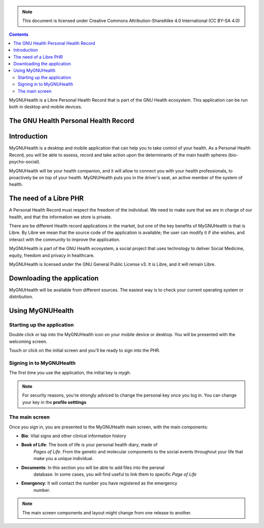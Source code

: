 ===============
 |MyGNUHealth|
===============

.. Note:: This document is licensed under Creative Commons 
    Attribution-ShareAlike 4.0 International (CC BY-SA 4.0) 

.. contents::

MyGNUHealth is a Libre Personal Health Record that is part of the GNU Health
ecosystem. This application can be run both in desktop and mobile devices.

The GNU Health Personal Health Record 
=====================================


Introduction
============
MyGNUHealth is a desktop and mobile application that can help you to take 
control of your health. As a Personal Health Record, you will be able to assess, 
record and take action upon the determinants of the main health spheres 
(bio-psycho-social).

MyGNUHealth will be your health companion, and it will allow to connect you
with your health professionals, to proactively be on top of your health.
MyGNUHealth puts you in the driver's seat, an active member of the system of
health.


The need of a Libre PHR
=======================
A Personal Health Record must respect the freedom of the individual.
We need to make sure that we are in charge of our health, and that the information
we store is private.

There are be different Health record applications in the market, but one of
the key benefits of MyGNUHealth is that is Libre. By Libre we mean that the source
code of the application is available; the user can modify it if she wishes, and
interact with the community to improve the application. 

MyGNUHealth is part of the GNU Health ecosystem, a social project that uses
technology to deliver Social Medicine, equity, freedom and privacy in healthcare.

MyGNUHealth is licensed under the GNU General Public License v3. It is Libre, and
it will remain Libre.

Downloading the application
===========================

MyGNUHealth will be available from different sources. The easiest way is to
check your current operating system or distribution.

Using MyGNUHealth
=================

Starting up the application
---------------------------
|InitialScreen|

Double click or tap into the MyGNUHealth icon on your mobile device or desktop.
You will be presented with the welcoming screen.


Touch or click on the initial screen and you'll be ready to sign into the PHR.

Signing in to MyGNUHealth
-------------------------
|LoginScreen|

The first time you use the application, the initial key is *mygh*.



.. Note:: For security reasons, you're strongly adviced to change the personal
    key once you log in. You can change your key in the **profile setttings**


The main screen
---------------
|MainScreen|

Once you sign in, you are presented to the MyGNUHealth main screen, with the 
main components:

* **Bio**: Vital signs and other clinical information history
* **Book of Life**: The book of life is your personal health diary, made of 
    *Pages of Life*. From the genetic and molecular components to the social 
    events throughout your life that make you a unique individual.
* **Documents**: In this section you will be able to add files into the persnal
    database. In some cases, you will find useful to link them to specific
    *Page of Life*
* **Emergency**: It will contact the number you have registered as the emergency
    number.

.. note:: The main screen components and layout might change from one release
    to another.


.. |MainScreen| image:: ./images/main_screen.png
.. |MyGNUHealth| image:: ./images/mygnuhealth.png
.. |InitialScreen| image:: ./images/initial_screen.png
.. |LoginScreen| image:: ./images/login_screen.png
